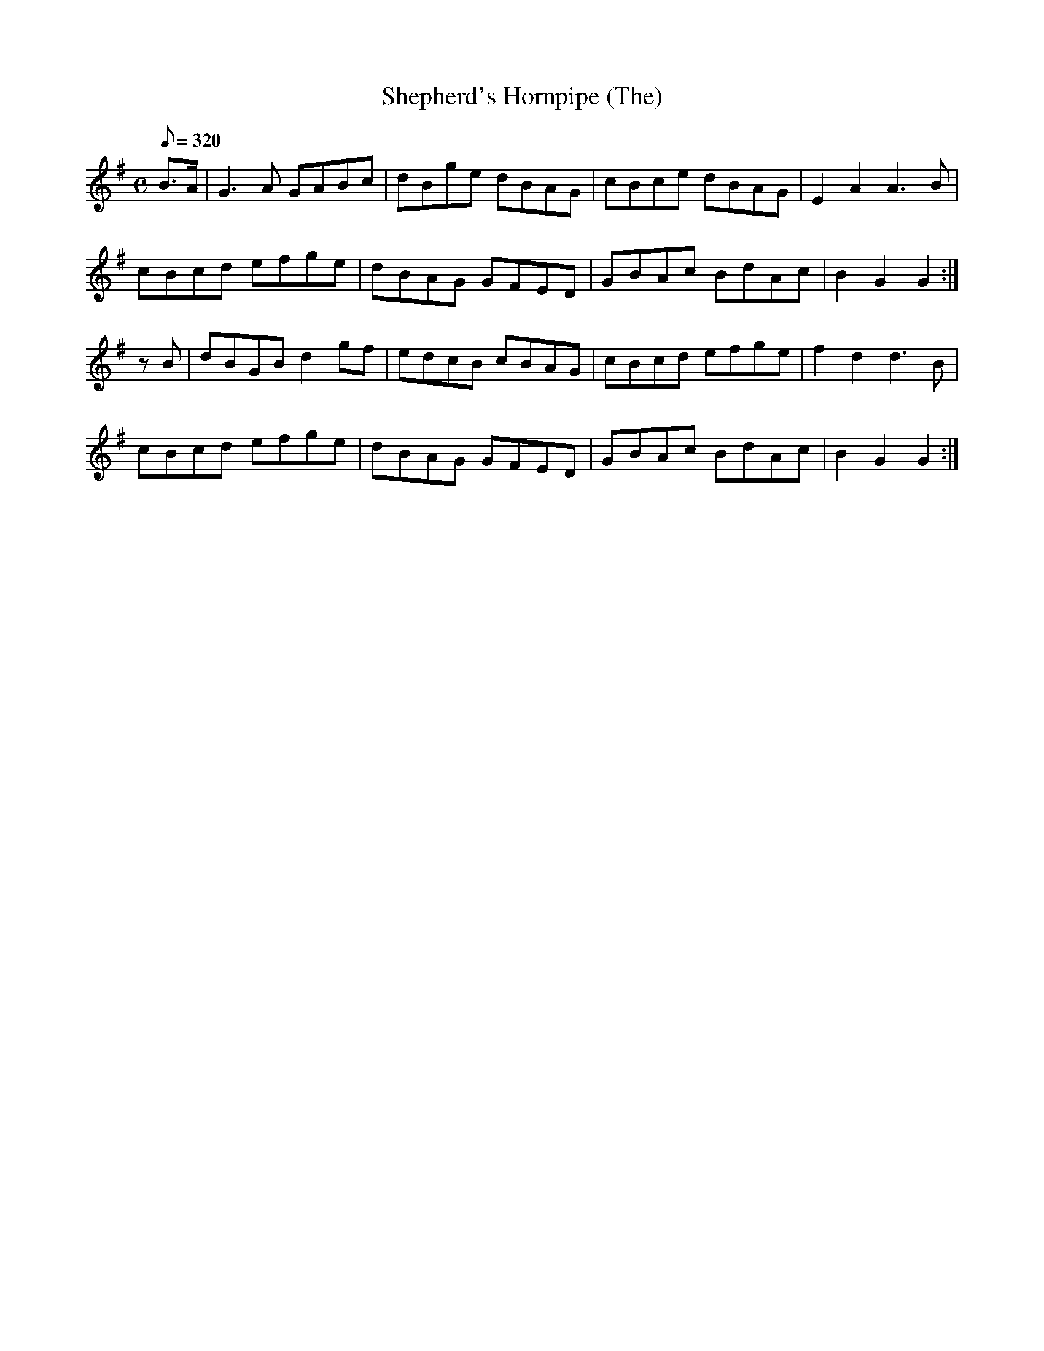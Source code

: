 X:212
T: Shepherd's Hornpipe (The)
N: O'Farrell's Pocket Companion v.3 (Sky ed. p.106)
D: O'Sullivan Meets O'Farrell track 1
N: "Irish"
M: C
L: 1/8
Q: 320
R: hornpipe
K: G
B>A| G3A GABc| dBge dBAG| cBce dBAG| E2 A2 A3B|
cBcd efge| dBAG GFED| GBAc BdAc| B2 G2 G2 :|
zB| dBGB d2 gf| edcB cBAG| cBcd efge| f2 d2 d3B|
cBcd efge|  dBAG GFED| GBAc BdAc| B2 G2 G2 :|
